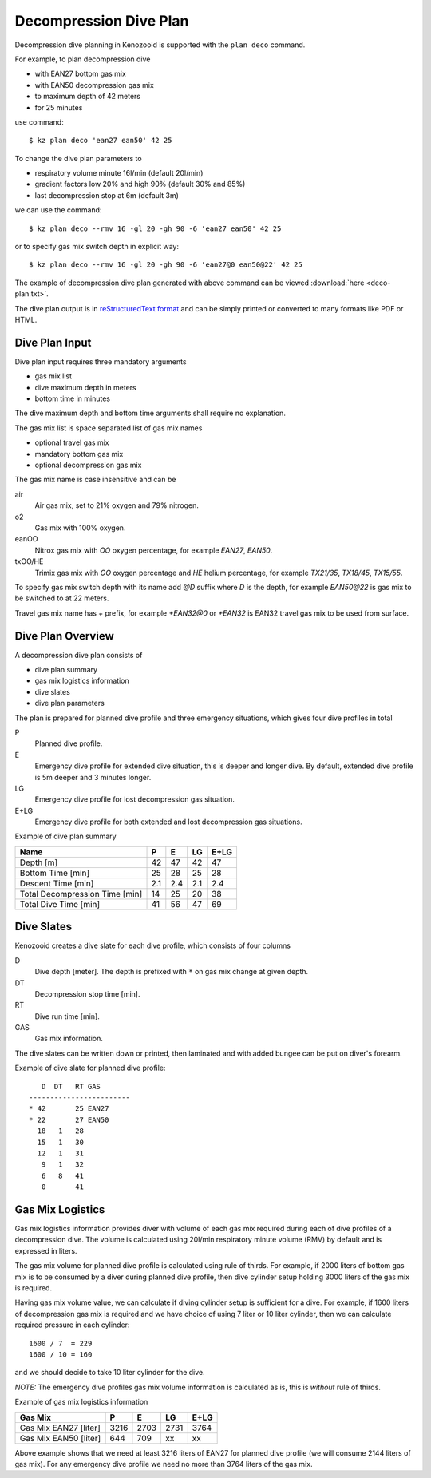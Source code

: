 Decompression Dive Plan
=======================
Decompression dive planning in Kenozooid is supported with the
``plan deco`` command.

For example, to plan decompression dive

- with EAN27 bottom gas mix
- with EAN50 decompression gas mix
- to maximum depth of 42 meters
- for 25 minutes

use command::

    $ kz plan deco 'ean27 ean50' 42 25

To change the dive plan parameters to

- respiratory volume minute 16l/min (default 20l/min)
- gradient factors low 20% and high 90% (default 30% and 85%)
- last decompression stop at 6m (default 3m)

we can use the command::

    $ kz plan deco --rmv 16 -gl 20 -gh 90 -6 'ean27 ean50' 42 25

or to specify gas mix switch depth in explicit way::

    $ kz plan deco --rmv 16 -gl 20 -gh 90 -6 'ean27@0 ean50@22' 42 25

The example of decompression dive plan generated with above command can be
viewed :download:`here <deco-plan.txt>`.

The dive plan output is in `reStructuredText format <http://docutils.sourceforge.net/rst.html>`_
and can be simply printed or converted to many formats like PDF or HTML.

Dive Plan Input
---------------
Dive plan input requires three mandatory arguments

- gas mix list
- dive maximum depth in meters
- bottom time in minutes

The dive maximum depth and bottom time arguments shall require no
explanation.

The gas mix list is space separated list of gas mix names

- optional travel gas mix
- mandatory bottom gas mix
- optional decompression gas mix

The gas mix name is case insensitive and can be

air
    Air gas mix, set to 21% oxygen and 79% nitrogen.
o2
    Gas mix with 100% oxygen.
eanOO
    Nitrox gas mix with `OO` oxygen percentage, for example `EAN27`, `EAN50`.
txOO/HE
    Trimix gas mix  with `OO` oxygen percentage and `HE` helium percentage,
    for example `TX21/35`, `TX18/45`, `TX15/55`.

To specify gas mix switch depth with its name add `@D` suffix where `D` is
the depth, for example `EAN50@22` is gas mix to be switched to at 22
meters.

Travel gas mix name has `+` prefix, for example `+EAN32@0` or `+EAN32` is
EAN32 travel gas mix to be used from surface.

Dive Plan Overview
------------------

A decompression dive plan consists of

- dive plan summary
- gas mix logistics information
- dive slates
- dive plan parameters

The plan is prepared for planned dive profile and three emergency
situations, which gives four dive profiles in total

P
    Planned dive profile.
E
    Emergency dive profile for extended dive situation, this is deeper and
    longer dive. By default, extended dive profile is 5m deeper and 3 minutes
    longer.
LG
    Emergency dive profile for lost decompression gas situation.
E+LG
    Emergency dive profile for both extended and lost decompression gas
    situations.

Example of dive plan summary

============================== ====== ====== ====== ======
 Name                            P      E      LG    E+LG
============================== ====== ====== ====== ======
Depth [m]                          42     47     42     47
Bottom Time [min]                  25     28     25     28
Descent Time [min]                2.1    2.4    2.1    2.4
Total Decompression Time [min]     14     25     20     38
Total Dive Time [min]              41     56     47     69
============================== ====== ====== ====== ======

Dive Slates
-----------
Kenozooid creates a dive slate for each dive profile, which consists of
four columns

D
    Dive depth [meter]. The depth is prefixed with ``*`` on gas mix change
    at given depth.
DT
    Decompression stop time [min].
RT
    Dive run time [min].
GAS
    Gas mix information.

The dive slates can be written down or printed, then laminated and with
added bungee can be put on diver's forearm.

Example of dive slate for planned dive profile::

       D  DT   RT GAS
    ------------------------
    * 42       25 EAN27
    * 22       27 EAN50
      18   1   28
      15   1   30
      12   1   31
       9   1   32
       6   8   41
       0       41

Gas Mix Logistics
-----------------
Gas mix logistics information provides diver with volume of each gas mix
required during each of dive profiles of a decompression dive. The volume
is calculated using 20l/min respiratory minute volume (RMV) by default and
is expressed in liters.

The gas mix volume for planned dive profile is calculated using rule of
thirds. For example, if 2000 liters of bottom gas mix is to be consumed by
a diver during planned dive profile, then dive cylinder setup holding 3000 liters
of the gas mix is required.

Having gas mix volume value, we can calculate if diving cylinder setup is
sufficient for a dive. For example, if 1600 liters of decompression gas mix
is required and we have choice of using 7 liter or 10 liter cylinder, then
we can calculate required pressure in each cylinder::

    1600 / 7  = 229
    1600 / 10 = 160

and we should decide to take 10 liter cylinder for the dive.

*NOTE:* The emergency dive profiles gas mix volume information is
calculated as is, this is *without* rule of thirds.

Example of gas mix logistics information

============================== ====== ====== ====== ======
Gas Mix                          P      E      LG    E+LG
============================== ====== ====== ====== ======
Gas Mix EAN27 [liter]            3216   2703   2731   3764
Gas Mix EAN50 [liter]             644    709   xx     xx
============================== ====== ====== ====== ======

Above example shows that we need at least 3216 liters of EAN27 for planned
dive profile (we will consume 2144 liters of gas mix). For any emergency
dive profile we need no more than 3764 liters of the gas mix.

.. vim: sw=4:et:ai
